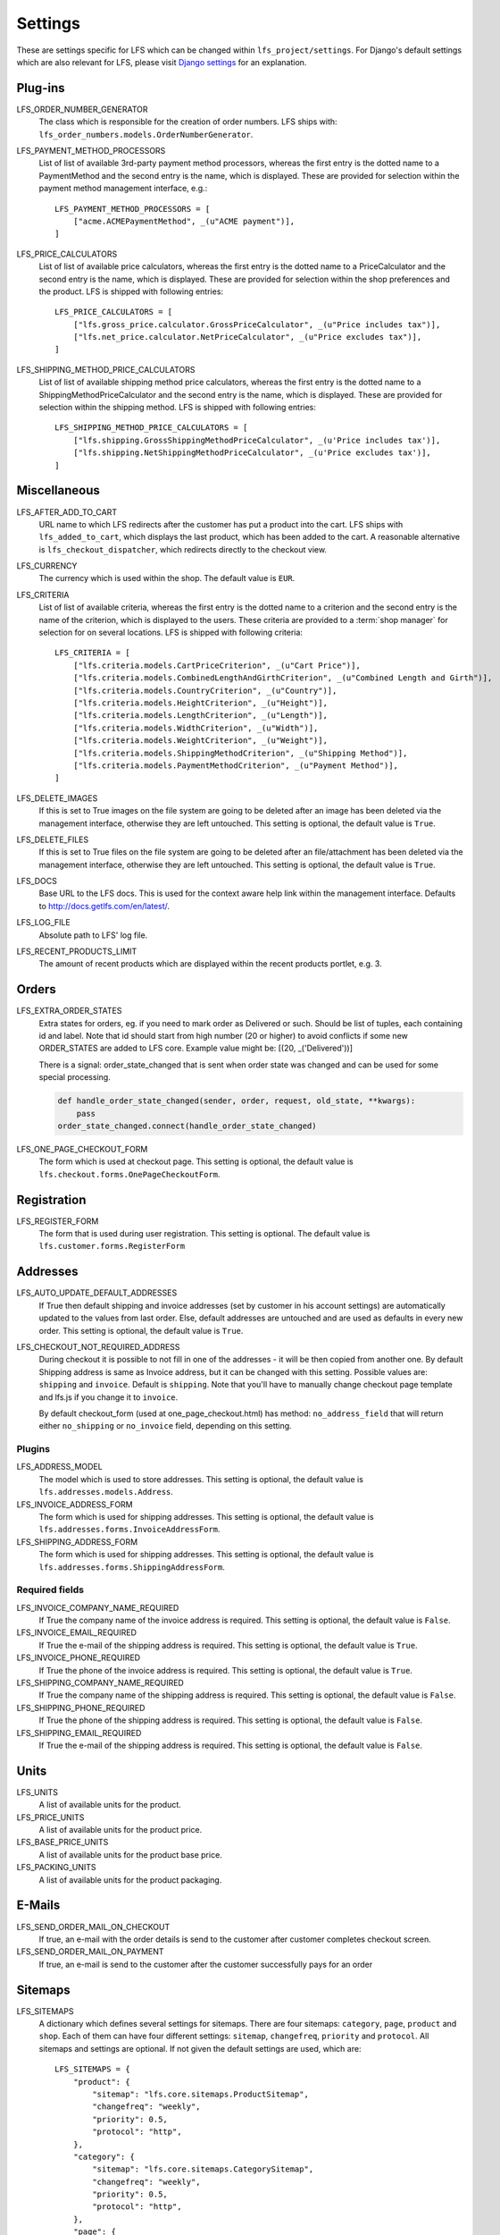 .. index:: Settings

.. _settings:

========
Settings
========

These are settings specific for LFS which can be changed within
``lfs_project/settings``. For Django's default settings which are also relevant
for LFS, please visit `Django settings
<http://docs.djangoproject.com/en/dev/ref/settings/>`_ for an explanation.


.. _settings_plugins:

Plug-ins
========

.. _settings_lfs_order_numbers_generators:

LFS_ORDER_NUMBER_GENERATOR
    The class which is responsible for the creation of order numbers. LFS ships
    with: ``lfs_order_numbers.models.OrderNumberGenerator``.

    .. seealso::

        :doc:`/developer/howtos/how_to_add_own_order_numbers/index`

.. _settings_lfs_payment_method_processors:

LFS_PAYMENT_METHOD_PROCESSORS
    List of list of available 3rd-party payment method processors, whereas the
    first entry is the dotted name to a PaymentMethod and the second entry is
    the name, which  is displayed. These are provided for selection within the
    payment method management interface, e.g.::

        LFS_PAYMENT_METHOD_PROCESSORS = [
            ["acme.ACMEPaymentMethod", _(u"ACME payment")],
        ]

    .. seealso::

         :doc:`/developer/howtos/how_to_add_own_payment_methods`

.. _settings_lfs_price_calculators:

LFS_PRICE_CALCULATORS
    List of list of available price calculators, whereas the first entry is the
    dotted name to a PriceCalculator and the second entry is the name, which is
    displayed. These are provided for selection within the shop preferences and
    the product. LFS is shipped with following entries::

        LFS_PRICE_CALCULATORS = [
            ["lfs.gross_price.calculator.GrossPriceCalculator", _(u"Price includes tax")],
            ["lfs.net_price.calculator.NetPriceCalculator", _(u"Price excludes tax")],
        ]

    .. seealso::

         :doc:`/developer/howtos/how_to_add_product_pricing`

.. _settings_lfs_shipping_price_calculators:

LFS_SHIPPING_METHOD_PRICE_CALCULATORS
    List of list of available shipping method price calculators, whereas the
    first entry is the dotted name to a ShippingMethodPriceCalculator and the
    second entry is the name, which is displayed. These are provided for
    selection within the shipping method. LFS is shipped with following
    entries::

        LFS_SHIPPING_METHOD_PRICE_CALCULATORS = [
            ["lfs.shipping.GrossShippingMethodPriceCalculator", _(u'Price includes tax')],
            ["lfs.shipping.NetShippingMethodPriceCalculator", _(u'Price excludes tax')],
        ]

    .. seealso::

        :doc:`/developer/howtos/how_to_shipping_price`

.. _settings_miscellaneous:

Miscellaneous
=============

LFS_AFTER_ADD_TO_CART
    URL name to which LFS redirects after the customer has put a product into
    the cart. LFS ships with ``lfs_added_to_cart``, which displays the last
    product, which has been added to the cart. A reasonable alternative is
    ``lfs_checkout_dispatcher``, which redirects directly to the checkout view.

.. _settings_lfs_criteria:

LFS_CURRENCY
    The currency which is used within the shop. The default value is ``EUR``.
    
LFS_CRITERIA
    List of list of available criteria, whereas the first entry is the dotted
    name to a criterion and the second entry is the name of the criterion, which
    is displayed to the users. These criteria are provided to a :term:`shop
    manager` for selection for on several locations. LFS is shipped with
    following criteria::

        LFS_CRITERIA = [
            ["lfs.criteria.models.CartPriceCriterion", _(u"Cart Price")],
            ["lfs.criteria.models.CombinedLengthAndGirthCriterion", _(u"Combined Length and Girth")],
            ["lfs.criteria.models.CountryCriterion", _(u"Country")],
            ["lfs.criteria.models.HeightCriterion", _(u"Height")],
            ["lfs.criteria.models.LengthCriterion", _(u"Length")],
            ["lfs.criteria.models.WidthCriterion", _(u"Width")],
            ["lfs.criteria.models.WeightCriterion", _(u"Weight")],
            ["lfs.criteria.models.ShippingMethodCriterion", _(u"Shipping Method")],
            ["lfs.criteria.models.PaymentMethodCriterion", _(u"Payment Method")],
        ]

    .. seealso::

        :doc:`Concept of criteria </user/concepts/criteria>`, :doc:`How to add own criteria </developer/howtos/how_to_add_own_criteria/index>`

LFS_DELETE_IMAGES
    If this is set to True images on the file system are going to be deleted
    after an image has been deleted via the management interface, otherwise they
    are left untouched. This setting is optional, the default value is ``True``.

LFS_DELETE_FILES
    If this is set to True files on the file system are going to be deleted
    after an file/attachment has been deleted via the management interface,
    otherwise they are left untouched. This setting is optional, the default
    value is ``True``.

LFS_DOCS
    Base URL to the LFS docs. This is used for the context aware help link
    within the management interface. Defaults to
    http://docs.getlfs.com/en/latest/.

LFS_LOG_FILE
    Absolute path to LFS' log file.

LFS_RECENT_PRODUCTS_LIMIT
    The amount of recent products which are displayed within the recent
    products portlet, e.g. 3.


.. _settings_orders:

Orders
======

LFS_EXTRA_ORDER_STATES
    Extra states for orders, eg. if you need to mark order as Delivered or such. Should be list of tuples, each
    containing id and label. Note that id should start from high number (20 or higher) to avoid conflicts if some new
    ORDER_STATES are added to LFS core. Example value might be: [(20, _('Delivered'))]

    There is a signal: order_state_changed that is sent when order state was changed and can be used for some special
    processing.

    .. code-block:: python

        def handle_order_state_changed(sender, order, request, old_state, **kwargs):
            pass
        order_state_changed.connect(handle_order_state_changed)


LFS_ONE_PAGE_CHECKOUT_FORM
    The form which is used at checkout page. This setting is optional, the
    default value is ``lfs.checkout.forms.OnePageCheckoutForm``.


.. _settings_registration:

Registration
============

LFS_REGISTER_FORM
    The form that is used during user registration. This setting is optional.
    The default value is ``lfs.customer.forms.RegisterForm``


.. _settings_addresses:

Addresses
=========

LFS_AUTO_UPDATE_DEFAULT_ADDRESSES
    If True then default shipping and invoice addresses (set
    by customer in his account settings) are automatically updated to the values
    from last order. Else, default addresses are untouched and are used
    as defaults in every new order. This setting is optional, the default value
    is ``True``.

LFS_CHECKOUT_NOT_REQUIRED_ADDRESS
    During checkout it is possible to not fill in one of the addresses - it will be then copied from another one.
    By default Shipping address is same as Invoice address, but it can be changed with this setting.
    Possible values are: ``shipping`` and ``invoice``. Default is ``shipping``.
    Note that you'll have to manually change checkout page template and lfs.js if you change it to ``invoice``.

    By default checkout_form (used at one_page_checkout.html) has method: ``no_address_field`` that will return either
    ``no_shipping`` or ``no_invoice`` field, depending on this setting.

Plugins
-------

LFS_ADDRESS_MODEL
    The model which is used to store addresses. This setting is optional, the
    default value is ``lfs.addresses.models.Address``.

LFS_INVOICE_ADDRESS_FORM
    The form which is used for shipping addresses. This setting is optional, the
    default value is ``lfs.addresses.forms.InvoiceAddressForm``.

LFS_SHIPPING_ADDRESS_FORM
    The form which is used for shipping addresses. This setting is optional, the
    default value is ``lfs.addresses.forms.ShippingAddressForm``.

.. seealso::

    :ref:`how_to_add_own_addresses`

Required fields
---------------

LFS_INVOICE_COMPANY_NAME_REQUIRED
    If True the company name of the invoice address is required. This setting is
    optional, the default value is ``False``.

LFS_INVOICE_EMAIL_REQUIRED
    If True the e-mail of the shipping address is required. This setting is
    optional, the default value is ``True``.

LFS_INVOICE_PHONE_REQUIRED
    If True the phone of the invoice address is required. This setting is
    optional, the default value is ``True``.

LFS_SHIPPING_COMPANY_NAME_REQUIRED
    If True the company name of the shipping address is required. This setting is
    optional, the default value is ``False``.

LFS_SHIPPING_PHONE_REQUIRED
    If True the phone of the shipping address is required. This setting is
    optional, the default value is ``False``.

LFS_SHIPPING_EMAIL_REQUIRED
    If True the e-mail of the shipping address is required. This setting is
    optional, the default value is ``False``.

.. _settings_units:

Units
=====

LFS_UNITS
    A list of available units for the product.

LFS_PRICE_UNITS
    A list of available units for the product price.

LFS_BASE_PRICE_UNITS
    A list of available units for the product base price.

LFS_PACKING_UNITS
    A list of available units for the product packaging.

.. _settings_email:

E-Mails
=======

LFS_SEND_ORDER_MAIL_ON_CHECKOUT
    If true, an e-mail with the order details is send to the customer after
    customer completes checkout screen.

LFS_SEND_ORDER_MAIL_ON_PAYMENT
    If true, an e-mail is send to the customer after the customer successfully
    pays for an order


.. _settings_sitemaps:

Sitemaps
========

LFS_SITEMAPS
    A dictionary which defines several settings for sitemaps. There are four
    sitemaps: ``category``, ``page``, ``product`` and ``shop``. Each of them can
    have four different settings: ``sitemap``, ``changefreq``, ``priority`` and
    ``protocol``. All sitemaps and settings are optional. If not given the
    default settings are used, which are::

     LFS_SITEMAPS = {
         "product": {
             "sitemap": "lfs.core.sitemaps.ProductSitemap",
             "changefreq": "weekly",
             "priority": 0.5,
             "protocol": "http",
         },
         "category": {
             "sitemap": "lfs.core.sitemaps.CategorySitemap",
             "changefreq": "weekly",
             "priority": 0.5,
             "protocol": "http",
         },
         "page": {
             "sitemap": "lfs.core.sitemaps.PageSitemap",
             "changefreq": "weekly",
             "priority": 0.5,
             "protocol": "http",
         },
         "shop": {
             "sitemap": "lfs.core.sitemaps.ShopSitemap",
             "changefreq": "weekly",
             "priority": 0.5,
             "protocol": "http",
         },
     }

    The following example means, you implement your own ``ProductSitemap``
    within ``myapp.sitemap`` and set the protocol for the default ones to
    ``https``::

     LFS_SITEMAPS = {
         "product": {
             "sitemap": "myapp.sitemap.ProductSitemap",
         },
         "category": {
             "protocol": "https",
         },
         "page": {
             "protocol": "https",
         },
         "shop": {
             "protocol": "https",
         },
     }

.. _settings_reviews:

Reviews
=======

REVIEWS_SHOW_PREVIEW
    True or False. If True the user will see a preview of his review.

REVIEWS_IS_NAME_REQUIRED
    True or False. If True the name of the review is required.

REVIEWS_IS_EMAIL_REQUIRED
    True or False. If True the name of the e-mail is required.

REVIEWS_IS_MODERATED
    True or False. If True the review must be moderated and published before it
    is public.

.. _settings_paypal:

PayPal
======

PAYPAL_RECEIVER_EMAIL
    Your PayPal id, e.g. info@getlfs.com.

PAYPAL_IDENTITY_TOKEN
    PayPal's PDT identity token.

LFS_PAYPAL_REDIRECT
    True or False. If True the customer is automatically redirected to PayPal
    after he submitted his order. If False the thank-you page is displayed
    with a link to PayPal.

